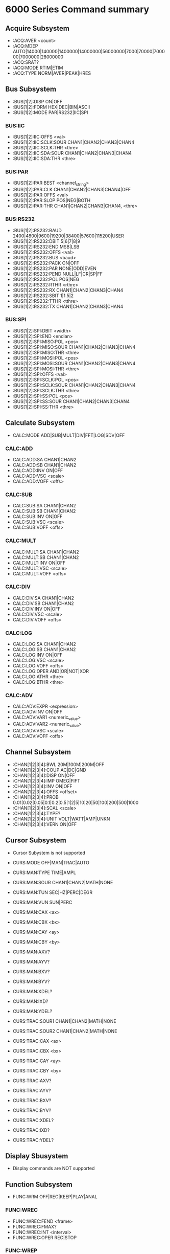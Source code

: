 
* 6000 Series Command summary
** Acquire Subsystem
   + :ACQ:AVER  <count>
   + :ACQ:MDEP  AUTO|14000|140000|1400000|14000000|56000000|7000|70000|700000|7000000|28000000
   + :ACQ:SRAT? 
   + :ACQ:MODE  RTIM|ETIM 
   + :ACQ:TYPE  NORM|AVER|PEAK|HRES
** Bus Subsystem
   + :BUS[1|2]:DISP ON|OFF 
   + :BUS[1|2]:FORM HEX|DEC|BIN|ASCII
   + :BUS[1|2]:MODE PAR|RS232|IIC|SPI
*** BUS:IIC
    + :BUS[1|2]:IIC:OFFS <val>
    + :BUS[1|2]:IIC:SCLK:SOUR CHAN1|CHAN2|CHAN3|CHAN4
    + :BUS[1|2]:IIC:SCLK:THR <thre>
    + :BUS[1|2]:IIC:SDA:SOUR CHAN1|CHAN2|CHAN3|CHAN4
    + :BUS[1|2]:IIC:SDA:THR <thre>
*** BUS:PAR
    + :BUS[1|2]:PAR:BEST <channel_string>
    + :BUS[1|2]:PAR:CLK CHAN1|CHAN2|CHAN3|CHAN4|OFF
    + :BUS[1|2]:PAR:OFFS <val>
    + :BUS[1|2]:PAR:SLOP POS|NEG|BOTH
    + :BUS[1|2]:PAR:THR CHAN1|CHAN2|CHAN3|CHAN4, <thre>
*** BUS:RS232
    + :BUS[1|2]:RS232:BAUD 2400|4800|9600|19200|38400|57600|115200|USER
    + :BUS[1|2]:RS232:DBIT 5|6|7|8|9
    + :BUS[1|2]:RS232:END MSB|LSB
    + :BUS[1|2]:RS232:OFFS <val>
    + :BUS[1|2]:RS232:BUS <baud>
    + :BUS[1|2]:RS232:PACK ON|OFF
    + :BUS[1|2]:RS232:PAR NONE|ODD|EVEN
    + :BUS[1|2]:RS232:PEND NULL|LF|CR|SP|FF
    + :BUS[1|2]:RS232:POL POS|NEG
    + :BUS[1|2]:RS232:RTHR <rthre>
    + :BUS[1|2]:RS232:RX CHAN1|CHAN2|CHAN3|CHAN4
    + :BUS[1|2]:RS232:SBIT 1|1.5|2
    + :BUS[1|2]:RS232:TTHR <tthre>
    + :BUS[1|2]:RS232:TX CHAN1|CHAN2|CHAN3|CHAN4
*** BUS:SPI
    + :BUS[1|2]:SPI:DBIT <width>
    + :BUS[1|2]:SPI:END  <endian>
    + :BUS[1|2]:SPI:MISO:POL <pos>
    + :BUS[1|2]:SPI:MISO:SOUR CHAN1|CHAN2|CHAN3|CHAN4
    + :BUS[1|2]:SPI:MISO:THR  <thre>
    + :BUS[1|2]:SPI:MOSI:POL <pos>
    + :BUS[1|2]:SPI:MOSI:SOUR CHAN1|CHAN2|CHAN3|CHAN4
    + :BUS[1|2]:SPI:MOSI:THR  <thre>
    + :BUS[1|2]:SPI:OFFS <val>
    + :BUS[1|2]:SPI:SCLK:POL <pos>
    + :BUS[1|2]:SPI:SCLK:SOUR CHAN1|CHAN2|CHAN3|CHAN4
    + :BUS[1|2]:SPI:SCLK:THR  <thre>
    + :BUS[1|2]:SPI:SS:POL <pos>
    + :BUS[1|2]:SPI:SS:SOUR CHAN1|CHAN2|CHAN3|CHAN4
    + :BUS[1|2]:SPI:SS:THR  <thre>
** Calculate Subsystem
   + CALC:MODE ADD|SUB|MULT|DIV|FFT|LOG|SDV|OFF
*** CALC:ADD
    + CALC:ADD:SA CHAN1|CHAN2
    + CALC:ADD:SB CHAN1|CHAN2
    + CALC:ADD:INV ON|OFF
    + CALC:ADD:VSC <scale>
    + CALC:ADD:VOFF <offs>
*** CALC:SUB
    + CALC:SUB:SA CHAN1|CHAN2
    + CALC:SUB:SB CHAN1|CHAN2
    + CALC:SUB:INV ON|OFF
    + CALC:SUB:VSC <scale>
    + CALC:SUB:VOFF <offs>
*** CALC:MULT
    + CALC:MULT:SA CHAN1|CHAN2
    + CALC:MULT:SB CHAN1|CHAN2
    + CALC:MULT:INV ON|OFF
    + CALC:MULT:VSC <scale>
    + CALC:MULT:VOFF <offs>
*** CALC:DIV
    + CALC:DIV:SA CHAN1|CHAN2
    + CALC:DIV:SB CHAN1|CHAN2
    + CALC:DIV:INV ON|OFF
    + CALC:DIV:VSC <scale>
    + CALC:DIV:VOFF <offs>
*** CALC:LOG
    + CALC:LOG:SA CHAN1|CHAN2
    + CALC:LOG:SB CHAN1|CHAN2
    + CALC:LOG:INV ON|OFF
    + CALC:LOG:VSC <scale>
    + CALC:LOG:VOFF <offs>
    + CALC:LOG:OPER AND|OR|NOT|XOR    
    + CALC:LOG:ATHR <thre>    
    + CALC:LOG:BTHR <thre>          
*** CALC:ADV
    + CALC:ADV:EXPR <expression>
    + CALC:ADV:INV ON|OFF
    + CALC:ADV:VAR1 <numeric_value>
    + CALC:ADV:VAR2 <numeric_value>     
    + CALC:ADV:VSC <scale>
    + CALC:ADV:VOFF <offs>
** Channel Subsystem
   + :CHAN[1|2|3|4]:BWL 20M|100M|200M|OFF
   + :CHAN[1|2|3|4]:COUP AC|DC|GND
   + :CHAN[1|2|3|4]:DISP ON|OFF
   + :CHAN[1|2|3|4]:IMP  OMEG|FIFT
   + :CHAN[1|2|3|4]:INV  ON|OFF
   + :CHAN[1|2|3|4]:OFFS <offset>
   + :CHAN[1|2|3|4]:PROB 0.01|0.02|0.05|0.1|0.2|0.5|1|2|5|10|20|50|100|200|500|1000
   + :CHAN[1|2|3|4]:SCAL <scale>
   + :CHAN[1|2|3|4]:TYPE?
   + :CHAN[1|2|3|4]:UNIT VOLT|WATT|AMP|UNKN
   + :CHAN[1|2|3|4]:VERN ON|OFF      
** Cursor Subsystem
   + Cursor Subystem is not supported
     
   + CURS:MODE OFF|MAN|TRAC|AUTO
   + CURS:MAN:TYPE TIME|AMPL
   + CURS:MAN:SOUR CHAN1|CHAN2|MATH|NONE
   + CURS:MAN:TUN SEC|HZ|PERC|DEGR
   + CURS:MAN:VUN SUN|PERC
   + CURS:MAN:CAX <ax>
   + CURS:MAN:CBX <bx>
   + CURS:MAN:CAY <ay>
   + CURS:MAN:CBY <by>
   + CURS:MAN:AXV?
   + CURS:MAN:AYV?
   + CURS:MAN:BXV?
   + CURS:MAN:BYV?
   + CURS:MAN:XDEL?
   + CURS:MAN:IXD?
   + CURS:MAN:YDEL?
     
   + CURS:TRAC:SOUR1 CHAN1|CHAN2|MATH|NONE
   + CURS:TRAC:SOUR2 CHAN1|CHAN2|MATH|NONE
   + CURS:TRAC:CAX <ax>
   + CURS:TRAC:CBX <bx>
   + CURS:TRAC:CAY <ay>
   + CURS:TRAC:CBY <by>
   + CURS:TRAC:AXV?
   + CURS:TRAC:AYV?
   + CURS:TRAC:BXV?
   + CURS:TRAC:BYV?
   + CURS:TRAC:XDEL?
   + CURS:TRAC:IXD?
   + CURS:TRAC:YDEL?
** Display Sbusystem
   + Display commands are NOT supported
** Function Subsystem
   + FUNC:WRM OFF|REC|KEEP|PLAY|ANAL
*** FUNC:WREC
    + FUNC:WREC:FEND <frame>
    + FUNC:WREC:FMAX?
    + FUNC:WREC:INT <interval>
    + FUNC:WREC:OPER REC|STOP
*** FUNC:WREP
    + FUNC:WREP:FCUR <frame>
    + FUNC:WREP:FEND <frame>
    + FUNC:WREP:FMAX?
    + FUNC:WREP:FST <frame>
    + FUNC:WREP:INT <interval>
    + FUNC:WREP:MODE REP|SING
    + FUNC:WREP:OPER PLAY|STOP|PAUS
** LAN Subsystem
   + Lan commands are not supported
** Mask Subsystem
   + MASK:CRE  
   + MASK:DATA <mask>
   + MASK:ENAB ON|OFF
   + MASK:FAIL?
   + MASK:MDIS ON|OFF
   + MASK:OPER RUN|STOP
   + MASK:OUTP FAIL|FSO
   + MASK:PASS?
   + MASK:RES
   + MASK:SOO  ON|OFF
   + MASK:SOUR CHAN1|CHAN2
   + MASK:TOT?
   + MASK:X    <x>
   + MASK:Y    <y>
** Measure Subsystem
   + MEAS:ADIS  ON|OFF
   + MEAS:AREA  SCR|CREG
   + MEAS:CLE   ITEM1|ITEM2|ITEM3|ITEM4|ITEM5|ALL
   + MEAS:REC
   + MEAS:SOUR  CHAN1|CHAN2|CHAN3|CHAN4
    + MEAS:AMS   CHAN1|CHAN2|CHAN3|CHAN4
    + MEAS:HIST:DISP ON|OFF
    + MEAS:HIST:DMOD TABL|GRAP
    + MEAS:SET:MAX <value>
    + MEAS:SET:MID <value>
    + MEAS:SET:MIN <value>
    + MEAS:SET:TYPE DEL|PHAS|THR
    + MEAS:STAT:DIS:P ON|OFF
    + MEAS:STAT:RES
    + MEAS:STAT:MODE DIFF|EXTR
*** MEAS:COUN     
    + MEAS:COUN:SOUR Chan1|CHAN2|CHAN3|CHAN4|OFF
    + MEAS:COUN:VAL?
*** MEAS:CREG     
    + MEAS:CREG:CAX <val>
    + MEAS:CREG:CBX <val>
*** MEAS:FDEL
    + MEAS:FDEL?
    + MEAS:FDEL:SAV?
    + MEAS:FDEL:SCUR?
    + MEAS:FDEL:SMAX?
    + MEAS:FDEL:SMIN?
*** MEAS:FPH
    + MEAS:FPH?
    + MEAS:FPH:SAV?
    + MEAS:FPH:SCUR?
    + MEAS:FPH:SMAX?
    + MEAS:FPH:SMIN?
*** MEAS:FREQ
    + MEAS:FREQ?
    + MEAS:FREQ:SAV?
    + MEAS:FREQ:SCUR?
    + MEAS:FREQ:SMAX?
    + MEAS:FREQ:SMIN?
*** MEAS:FTIM
    + MEAS:FTIM?
    + MEAS:FTIM:SAV?
    + MEAS:FTIM:SCUR?
    + MEAS:FTIM:SMAX?
    + MEAS:FTIM:SMIN?
*** MEAS:HIST
    + MEAS:HIST:DISP ON|OFF
    + MEAS:HIST:DMOD TABL|GRAP
*** MEAS:NDUT?
    + MEAS:NDUT:SMAX?
    + MEAS:NDUT:SMIN?
    + MEAS:NDUT:SCUR?
    + MEAS:NDUT:SCUR?
    + MEAS:NDUT:SAV?
    + MEAS:NDUT:DEV?
*** MEAS:NWID
    + MEAS:NWID:SMAX?
    + MEAS:NWID:SMIN?
    + MEAS:NWID:SCUR?
    + MEAS:NWID:SCUR?
    + MEAS:NWID:SAV?
    + MEAS:NWID:DEV?
*** MEAS:OVER
    + MEAS:OVER:SMAX?
    + MEAS:OVER:SMIN?
    + MEAS:OVER:SCUR?
    + MEAS:OVER:SCUR?
    + MEAS:OVER:SAV?
    + MEAS:OVER:DEV?
*** MEAS:PDUT
    + MEAS:PDUT:SMAX?
    + MEAS:PDUT:SMIN?
    + MEAS:PDUT:SCUR?
    + MEAS:PDUT:SCUR?
    + MEAS:PDUT:SAV?
    + MEAS:PDUT:DEV?
*** MEAS:PER
    + MEAS:PER:SMAX?
    + MEAS:PER:SMIN?
    + MEAS:PER:SCUR?
    + MEAS:PER:SCUR?
    + MEAS:PER:SAV?
    + MEAS:PER:DEV?
*** MEAS:PRE
    + MEAS:PRE:SMAX?
    + MEAS:PRE:SMIN?
    + MEAS:PRE:SCUR?
    + MEAS:PRE:SCUR?
    + MEAS:PRE:SAV?
    + MEAS:PRE:DEV?
*** MEAS:PWID
    + MEAS:PWID:SMAX?
    + MEAS:PWID:SMIN?
    + MEAS:PWID:SCUR?
    + MEAS:PWID:SCUR?
    + MEAS:PWID:SAV?
    + MEAS:PWID:DEV?
*** MEAS:RDEL
    + MEAS:RDEL:SMAX?
    + MEAS:RDEL:SMIN?
    + MEAS:RDEL:SCUR?
    + MEAS:RDEL:SCUR?
    + MEAS:RDEL:SAV?
    + MEAS:RDEL:DEV?
*** MEAS:RPH
    + MEAS:RPH:SMAX?
    + MEAS:RPH:SMIN?
    + MEAS:RPH:SCUR?
    + MEAS:RPH:SCUR?
    + MEAS:RPH:SAV?
    + MEAS:RPH:DEV?
*** MEAS:RTIM
    + MEAS:RTIM:SMAX?
    + MEAS:RTIM:SMIN?
    + MEAS:RTIM:SCUR?
    + MEAS:RTIM:SCUR?
    + MEAS:RTIM:SAV?
    + MEAS:RTIM:DEV?
*** MEAS:SET
    + MEAS:SET:SMAX?
    + MEAS:SET:SMIN?
    + MEAS:SET:SCUR?
    + MEAS:SET:SCUR?
    + MEAS:SET:SAV?
    + MEAS:SET:DEV?
*** MEAS:STAT
    + MEAS:STAT:DISP ON|OFF
    + MEAS:STAT:RES
*** MEAS:VAMP
    + MEAS:VAMP:SMAX?
    + MEAS:VAMP:SMIN?
    + MEAS:VAMP:SCUR?
    + MEAS:VAMP:SCUR?
    + MEAS:VAMP:SAV?
    + MEAS:VAMP:DEV?
*** MEAS:VAVG
    + MEAS:VAVG:SMAX?
    + MEAS:VAVG:SMIN?
    + MEAS:VAVG:SCUR?
    + MEAS:VAVG:SCUR?
    + MEAS:VAVG:SAV?
    + MEAS:VAVG:DEV?
*** MEAS:VBAS
    + MEAS:VBAS:SMAX?
    + MEAS:VBAS:SMIN?
    + MEAS:VBAS:SCUR?
    + MEAS:VBAS:SCUR?
    + MEAS:VBAS:SAV?
    + MEAS:VBAS:DEV?
*** MEAS:VMAX
    + MEAS:VMAX:SMAX?
    + MEAS:VMAX:SMIN?
    + MEAS:VMAX:SCUR?
    + MEAS:VMAX:SCUR?
    + MEAS:VMAX:SAV?
    + MEAS:VMAX:DEV?
*** MEAS:VMIN
    + MEAS:VMIN:SMAX?
    + MEAS:VMIN:SMIN?
    + MEAS:VMIN:SCUR?
    + MEAS:VMIN:SCUR?
    + MEAS:VMIN:SAV?
    + MEAS:VMIN:DEV?
*** MEAS:VPP
    + MEAS:VPP:SMAX?
    + MEAS:VPP:SMIN?
    + MEAS:VPP:SCUR?
    + MEAS:VPP:SCUR?
    + MEAS:VPP:SAV?
    + MEAS:VPP:DEV?
*** MEAS:VRMS
    + MEAS:VRMS:SMAX?
    + MEAS:VRMS:SMIN?
    + MEAS:VRMS:SCUR?
    + MEAS:VRMS:SCUR?
    + MEAS:VRMS:SAV?
    + MEAS:VRMS:DEV?
*** MEAS:VTOP
    + MEAS:VTOP:SMAX?
    + MEAS:VTOP:SMIN?
    + MEAS:VTOP:SCUR?
    + MEAS:VTOP:SCUR?
    + MEAS:VTOP:SAV?
    + MEAS:VTOP:DEV?
** System subsystem
   + System commands are NOT supported
** TIMebase subsystem
   + TIM:DEL:ENAB ON|OFF
   + TIM:DEL:OFFS <offset>
   + TIM:DEL:SCAL <scale_value>
   + TIM:HREF:MODE CENT|TPOS|USER
   + TIM:HREF:POS  <pos>
   + TIM:MODE     MAIN|XY|ROLL 
   + TIM:VERN      ON|OFF
   + TIM:XY1:DISP  ON|OFF
   + TIM:XY2:DISP  ON|OFF
   + TIM:OFFS     <offset>
   + TIM:SCAL     <scale_value>
** Trigger Subsystem
   + TRIG:COUP AC|DC|LFR|HFR
   + TRIG:HOLD <value>
   + TRIG:MODE EDGE|PULS|RUNT|WIND|NEDG|SLOP|VID|PATT|DEL|TIM|DURAT|SHOL|RS232|IIC|SPI|USB
   + TRIG:STAT?
   + TRIG:SWE <sweep>
*** TRIG:CAN
    + TRIG:CAN:BAUD 10000|20000|33300|50000|62500|83300|100000|125000|250000|500000|800000|1000000
    + TRIG:CAN:BUS  <user_baud>
    + TRIG:CAN:FIYP DATA|REM|ERR|OVER
    + TRIG:CAN:LEV  <level>
    + TRIG:CAN:SOUR CHAN1|CHAN2|CHAN3|CHAN4
    + TRIG:CAN:SPO  <samp_point>
    + TRIG:CAN:STYP H|L|RX|TX|DIFF
    + TRIG:CAN:TRIG SOF|EOF|FTYP
*** TRIG:EDG
    + TRIG:EDG:LEV <level>
    + TRIG:EDG:SLOP POS|NEG|RFALI
    + TRIG:EDG:SOUR CHAN1|CHAN2|EXT|ACL
*** TRIG:IIC
    + TRIG:IIC:ABIT 7|10
    + TRIG:IIC:ADDR <addr>
    + TRIG:IIC:CLEV <level>
    + TRIG:IIC:DATA <dat>
    + TRIG:IIC:DIR  READ|WRIT|RWR
    + TRIG:IIC:DLEV <level>
    + TRIG:IIC:QUAL EQU|GRE|LESS
    + TRIG:IIC:SCL  CHAN1|CHAN2|CHAN3|CHAN4
    + TRIG:IIC:SDA  CHAN1|CHAN2|CHAN3|CHAN4
    + TRIG:IIC:WHEN STAR|REST|STOP|NACK|ADDR|DATA|ADAT
*** TRIG:PATT
    + TRIG:PATT:PATT <pattern>
    + TRIG:PULS:LEV  <level>
*** TRIG:RS232
    + TRIG:RS232:BAUD <baud_rate>
    + TRIG:RS232:BUS  <user_baud>
    + TRIG:RS232:DATA <data>
    + TRIG:RS232:LEV  <level>
    + TRIG:RS232:PAR  <parity>
    + TRIG:RS232:SOUR CHAN1|CHAN2
    + TRIG:RS232:STOP 1|2
    + TRIG:RS232:WHEN STAR|ERR|PAR|DATA
    + TRIG:RS232:WIDT <width>
*** TRIG:SLOP
    + TRIG:SLOP:ALEV <level>
    + TRIG:SLOP:BLEV <level>
    + TRIG:SLOP:SOUR CHAN1|CHAN2|CHAN3|CHAN4|EXT|EXT5
    + TRIG:SLOP:TLOW <lower>
    + TRIG:SLOP:TUPP <upper>
    + TRIG:SLOP:WHEN PGR|PLES|NGR|NLES|PGL|NGL
    + TRIG:SLOP:WIND TA|TB|TAB
*** TRIG:SPI
    + TRIG:SPI:CLEV <level>
    + TRIG:SPI:DATA <dat>
    + TRIG:SPI:DLEV <level>
    + TRIG:SPI:MODE HIGH|LOW
    + TRIG:SPI:SCL  CHAN1|CHAN2|CHAN3|CHAN4
    + TRIG:SPI:SDA  CHAN1|CHAN2|CHAN3|CHAN4
    + TRIG:SPI:SLEV <level>
    + TRIG:SPI:SLOP POS|NEG
    + TRIG:SPI:TIM  <time_value>
    + TRIG:SPI:WIDT <width>
*** TRIG:USB
    + TRIG:USB:DMIN CHAN1|CHAN2
    + TRIG:USB:DPL  CHAN1|CHAN2
    + TRIG:USB:MPLEV <level>
    + TRIG:USB:PLEV <level>
    + TRIG:USB:SPE  LOW|FULL
    + TRIG:USB:TRIG SOP|EOP|RC|SUSP|EXIT
*** TRIG:VID
    + TRIG:VID:LEV  <level>
    + TRIG:VID:LINE <line>
    + TRIG:VID:MOD  ODDF|EVEN|LINE|ALIN
    + TRIG:VID:POL  POS|NEG
    + TRIG:VID:SOUR CHAN1|CHAN2|CHAN3|CHAN4
    + TRIG:VID:STAN PALS|NTSC
** Waveform Subsystem
   + WAV:SOUR    CHAN1|CHAN2
   + WAV:MODE    NORM|MAX|RAW
   + WAV:FORM    WORD|BYTE|ASCII
   + WAV:POIN    <point>
   + WAV:DATA?
   + WAV:XINC?
   + WAV:XOR      
   + WAV:XREF?      
   + WAV:YINC?      
   + WAV:YOR? 
   + WAV:YREF 
   + WAV:STAR    <sta> 
   + WAV:STOP    <sta>
   + WAV:BEG  
   + WAV:END
   + WAV:RES  
   + WAV:PRE  
   + WAV:STAT?  


   


